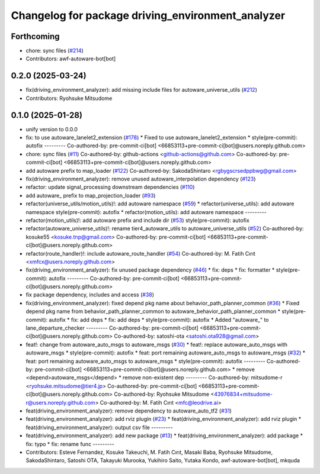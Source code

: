 ^^^^^^^^^^^^^^^^^^^^^^^^^^^^^^^^^^^^^^^^^^^^^^^^^^
Changelog for package driving_environment_analyzer
^^^^^^^^^^^^^^^^^^^^^^^^^^^^^^^^^^^^^^^^^^^^^^^^^^

Forthcoming
-----------
* chore: sync files (`#214 <https://github.com/autowarefoundation/autoware_tools/issues/214>`_)
* Contributors: awf-autoware-bot[bot]

0.2.0 (2025-03-24)
------------------
* fix(driving_environment_analyzer): add missing include files for autoware_universe_utils (`#212 <https://github.com/autowarefoundation/autoware_tools/issues/212>`_)
* Contributors: Ryohsuke Mitsudome

0.1.0 (2025-01-28)
------------------
* unify version to 0.0.0
* fix: to use autoware_lanelet2_extension (`#178 <https://github.com/autowarefoundation/autoware_tools/issues/178>`_)
  * Fixed to use autoware_lanelet2_extension
  * style(pre-commit): autofix
  ---------
  Co-authored-by: pre-commit-ci[bot] <66853113+pre-commit-ci[bot]@users.noreply.github.com>
* chore: sync files (`#11 <https://github.com/autowarefoundation/autoware_tools/issues/11>`_)
  Co-authored-by: github-actions <github-actions@github.com>
  Co-authored-by: pre-commit-ci[bot] <66853113+pre-commit-ci[bot]@users.noreply.github.com>
* add autoware prefix to map_loader (`#122 <https://github.com/autowarefoundation/autoware_tools/issues/122>`_)
  Co-authored-by: SakodaShintaro <rgbygscrsedppbwg@gmail.com>
* fix(driving_environment_analyzer): remove unused autoware_interpolation dependency (`#123 <https://github.com/autowarefoundation/autoware_tools/issues/123>`_)
* refactor: update signal_processing downstream dependencies (`#110 <https://github.com/autowarefoundation/autoware_tools/issues/110>`_)
* add autoware\_ prefix to map_projection_loader (`#93 <https://github.com/autowarefoundation/autoware_tools/issues/93>`_)
* refactor(universe_utils/motion_utils)!: add autoware namespace (`#59 <https://github.com/autowarefoundation/autoware_tools/issues/59>`_)
  * refactor(universe_utils): add autoware namespace
  style(pre-commit): autofix
  * refactor(motion_utils): add autoware namespace
  ---------
* refactor(motion_utils)!: add autoware prefix and include dir (`#53 <https://github.com/autowarefoundation/autoware_tools/issues/53>`_)
  style(pre-commit): autofix
* refactor(autoware_universe_utils)!: rename tier4_autoware_utils to autoware_universe_utils (`#52 <https://github.com/autowarefoundation/autoware_tools/issues/52>`_)
  Co-authored-by: kosuke55 <kosuke.tnp@gmail.com>
  Co-authored-by: pre-commit-ci[bot] <66853113+pre-commit-ci[bot]@users.noreply.github.com>
* refactor(route_handler)!: include autoware_route_handler (`#54 <https://github.com/autowarefoundation/autoware_tools/issues/54>`_)
  Co-authored-by: M. Fatih Cırıt <xmfcx@users.noreply.github.com>
* fix(driving_environment_analyzer): fix unused package dependency (`#46 <https://github.com/autowarefoundation/autoware_tools/issues/46>`_)
  * fix: deps
  * fix: formatter
  * style(pre-commit): autofix
  ---------
  Co-authored-by: pre-commit-ci[bot] <66853113+pre-commit-ci[bot]@users.noreply.github.com>
* fix package dependency, includes and access (`#38 <https://github.com/autowarefoundation/autoware_tools/issues/38>`_)
* fix(driving_environment_analyzer): fixed depend pkg name about behavior_path_planner_common (`#36 <https://github.com/autowarefoundation/autoware_tools/issues/36>`_)
  * Fixed depend pkg name from behavior_path_planner_common to autoware_behavior_path_planner_common
  * style(pre-commit): autofix
  * fix: add deps
  * fix: add deps
  * style(pre-commit): autofix
  * Added "autoware\_" to lane_departure_checker
  ---------
  Co-authored-by: pre-commit-ci[bot] <66853113+pre-commit-ci[bot]@users.noreply.github.com>
  Co-authored-by: satoshi-ota <satoshi.ota928@gmail.com>
* feat!: change from autoware_auto_msgs to autoware_msgs (`#30 <https://github.com/autowarefoundation/autoware_tools/issues/30>`_)
  * feat!: replace autoware_auto_msgs with autoware_msgs
  * style(pre-commit): autofix
  * feat: port remaining autoware_auto_msgs to autoware_msgs  (`#32 <https://github.com/autowarefoundation/autoware_tools/issues/32>`_)
  * feat: port remaining autoware_auto_msgs to autoware_msgs
  * style(pre-commit): autofix
  ---------
  Co-authored-by: pre-commit-ci[bot] <66853113+pre-commit-ci[bot]@users.noreply.github.com>
  * remove <depend>autoware_msgs</depend>
  * remove non-existent dep
  ---------
  Co-authored-by: mitsudome-r <ryohsuke.mitsudome@tier4.jp>
  Co-authored-by: pre-commit-ci[bot] <66853113+pre-commit-ci[bot]@users.noreply.github.com>
  Co-authored-by: Ryohsuke Mitsudome <43976834+mitsudome-r@users.noreply.github.com>
  Co-authored-by: M. Fatih Cırıt <mfc@leodrive.ai>
* feat(driving_environment_analyzer): remove dependency to autoware_auto_tf2 (`#31 <https://github.com/autowarefoundation/autoware_tools/issues/31>`_)
* feat(driving_environment_analyzer): add rviz plugin (`#23 <https://github.com/autowarefoundation/autoware_tools/issues/23>`_)
  * feat(driving_environment_analyzer): add rviz plugin
  * feat(driving_environment_analyzer): output csv file
  ---------
* feat(driving_environment_analyzer): add new package (`#13 <https://github.com/autowarefoundation/autoware_tools/issues/13>`_)
  * feat(driving_environment_analyzer): add package
  * fix: typo
  * fix: rename func
  ---------
* Contributors: Esteve Fernandez, Kosuke Takeuchi, M. Fatih Cırıt, Masaki Baba, Ryohsuke Mitsudome, SakodaShintaro, Satoshi OTA, Takayuki Murooka, Yukihiro Saito, Yutaka Kondo, awf-autoware-bot[bot], mkquda
